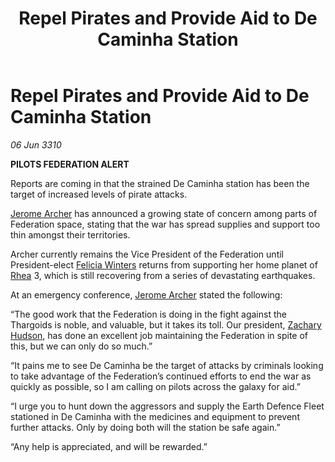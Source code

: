 :PROPERTIES:
:ID:       e917311b-f3c8-4e9d-9eb0-ff0727ba38e2
:END:
#+title: Repel Pirates and Provide Aid to De Caminha Station
#+filetags: :Federation:Thargoid:galnet:

* Repel Pirates and Provide Aid to De Caminha Station

/06 Jun 3310/

*PILOTS FEDERATION ALERT* 

Reports are coming in that the strained De Caminha station has been the target of increased levels of pirate attacks. 

[[id:7bdfd887-d1db-46bc-98c4-2fb39bfcc914][Jerome Archer]] has announced a growing state of concern among parts of Federation space, stating that the war has spread supplies and support too thin amongst their territories. 

Archer currently remains the Vice President of the Federation until President-elect [[id:b9fe58a3-dfb7-480c-afd6-92c3be841be7][Felicia Winters]] returns from supporting her home planet of [[id:6da9023a-ccb6-444a-be77-626dfb552eb1][Rhea]] 3, which is still recovering from a series of devastating earthquakes. 

At an emergency conference, [[id:7bdfd887-d1db-46bc-98c4-2fb39bfcc914][Jerome Archer]] stated the following: 

“The good work that the Federation is doing in the fight against the Thargoids is noble, and valuable, but it takes its toll. Our president, [[id:02322be1-fc02-4d8b-acf6-9a9681e3fb15][Zachary Hudson]], has done an excellent job maintaining the Federation in spite of this, but we can only do so much.” 

“It pains me to see De Caminha be the target of attacks by criminals looking to take advantage of the Federation’s continued efforts to end the war as quickly as possible, so I am calling on pilots across the galaxy for aid.” 

“I urge you to hunt down the aggressors and supply the Earth Defence Fleet stationed in De Caminha with the medicines and equipment to prevent further attacks. Only by doing both will the station be safe again.” 

“Any help is appreciated, and will be rewarded.”
